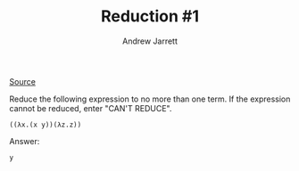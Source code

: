 #+TITLE: Reduction #1
#+AUTHOR: Andrew Jarrett
#+EMAIL: ahrjarrett@gmail.com

[[https://www.hackerrank.com/challenges/lambda-calculus-reductions-1/problem][Source]]

Reduce the following expression to no more than one term. If the expression cannot be reduced, enter "CAN'T REDUCE".

#+BEGIN_SRC 
((λx.(x y))(λz.z))
#+END_SRC

Answer:

#+BEGIN_SRC 
y
#+END_SRC

